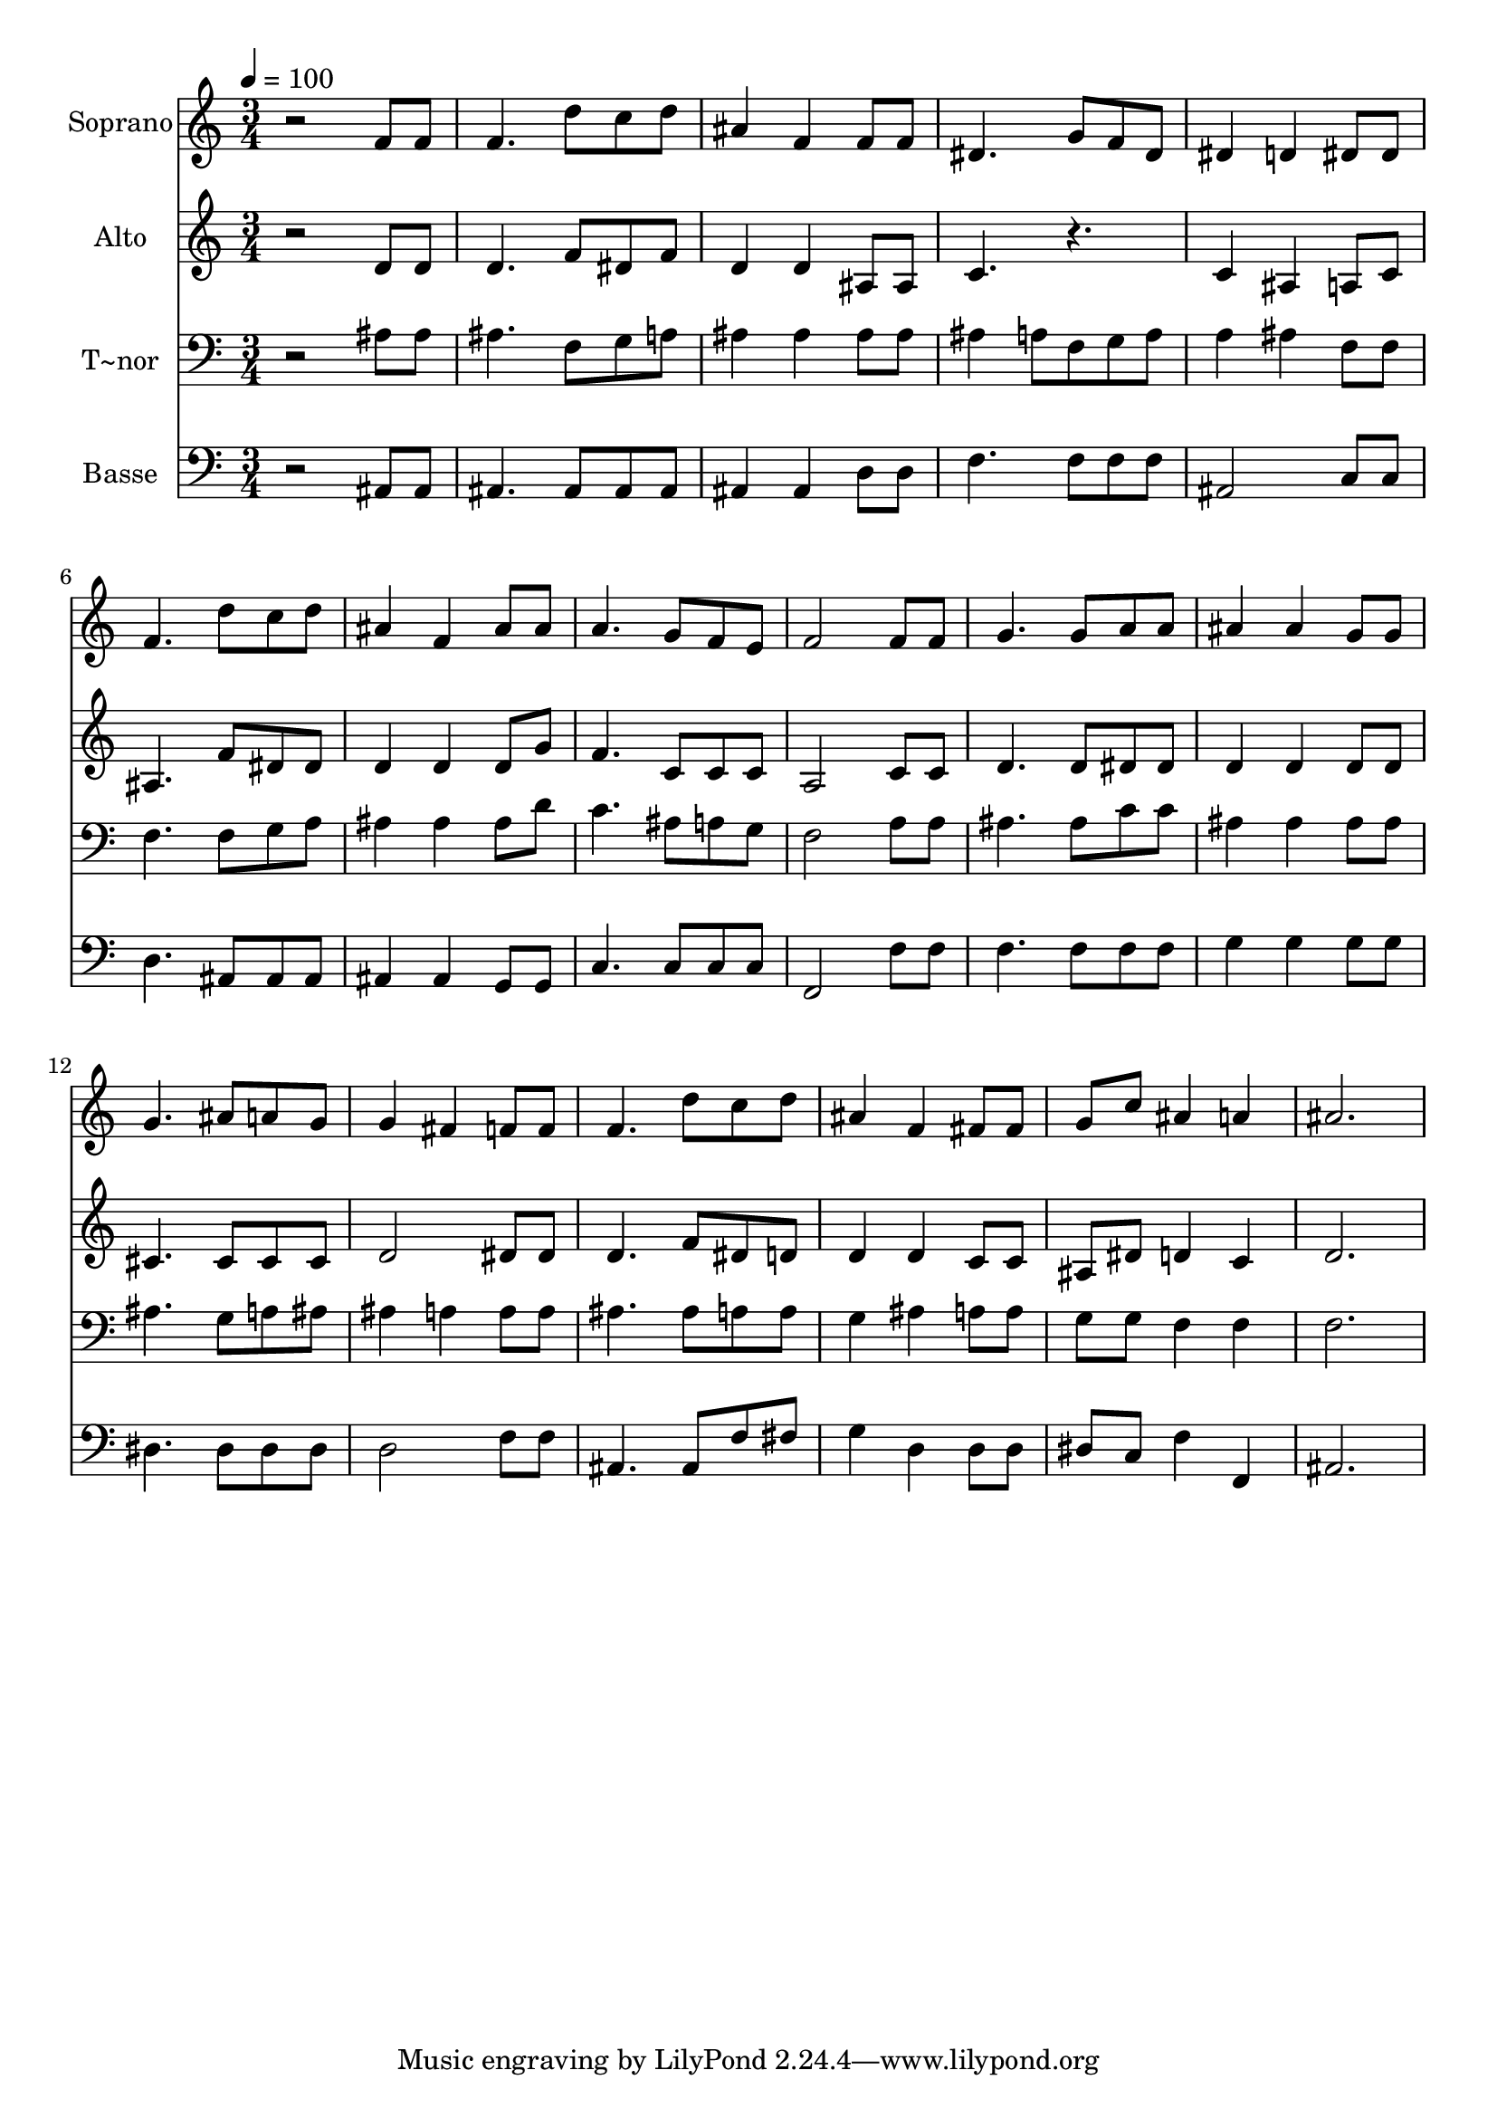 % Lily was here -- automatically converted by /usr/bin/midi2ly from 74.mid
\version "2.14.0"

\layout {
  \context {
    \Voice
    \remove "Note_heads_engraver"
    \consists "Completion_heads_engraver"
    \remove "Rest_engraver"
    \consists "Completion_rest_engraver"
  }
}

trackAchannelA = {
  
  \time 3/4 
  
  \tempo 4 = 100 
  
}

trackA = <<
  \context Voice = voiceA \trackAchannelA
>>


trackBchannelA = {
  
  \set Staff.instrumentName = "Soprano"
  
}

trackBchannelB = \relative c {
  r2 f'8 f 
  | % 2
  f4. d'8 c d 
  | % 3
  ais4 f f8 f 
  | % 4
  dis4. g8 f dis 
  | % 5
  dis4 d dis8 dis 
  | % 6
  f4. d'8 c d 
  | % 7
  ais4 f ais8 ais 
  | % 8
  a4. g8 f e 
  | % 9
  f2 f8 f 
  | % 10
  g4. g8 a a 
  | % 11
  ais4 ais g8 g 
  | % 12
  g4. ais8 a g 
  | % 13
  g4 fis f8 f 
  | % 14
  f4. d'8 c d 
  | % 15
  ais4 f fis8 fis 
  | % 16
  g c ais4 a 
  | % 17
  ais2. 
  | % 18
  
}

trackB = <<
  \context Voice = voiceA \trackBchannelA
  \context Voice = voiceB \trackBchannelB
>>


trackCchannelA = {
  
  \set Staff.instrumentName = "Alto"
  
}

trackCchannelC = \relative c {
  r2 d'8 d 
  | % 2
  d4. f8 dis f 
  | % 3
  d4 d ais8 ais 
  | % 4
  c4. r4. 
  | % 5
  c4 ais a8 c 
  | % 6
  ais4. f'8 dis dis 
  | % 7
  d4 d d8 g 
  | % 8
  f4. c8 c c 
  | % 9
  a2 c8 c 
  | % 10
  d4. d8 dis dis 
  | % 11
  d4 d d8 d 
  | % 12
  cis4. cis8 cis cis 
  | % 13
  d2 dis8 dis 
  | % 14
  d4. f8 dis d 
  | % 15
  d4 d c8 c 
  | % 16
  ais dis d4 c 
  | % 17
  d2. 
  | % 18
  
}

trackC = <<
  \context Voice = voiceA \trackCchannelA
  \context Voice = voiceB \trackCchannelC
>>


trackDchannelA = {
  
  \set Staff.instrumentName = "T~nor"
  
}

trackDchannelC = \relative c {
  r2 ais'8 ais 
  | % 2
  ais4. f8 g a 
  | % 3
  ais4 ais ais8 ais 
  | % 4
  ais4 a8 f g a 
  | % 5
  a4 ais f8 f 
  | % 6
  f4. f8 g a 
  | % 7
  ais4 ais ais8 d 
  | % 8
  c4. ais8 a g 
  | % 9
  f2 a8 a 
  | % 10
  ais4. ais8 c c 
  | % 11
  ais4 ais ais8 ais 
  | % 12
  ais4. g8 a ais 
  | % 13
  ais4 a a8 a 
  | % 14
  ais4. ais8 a a 
  | % 15
  g4 ais a8 a 
  | % 16
  g g f4 f 
  | % 17
  f2. 
  | % 18
  
}

trackD = <<

  \clef bass
  
  \context Voice = voiceA \trackDchannelA
  \context Voice = voiceB \trackDchannelC
>>


trackEchannelA = {
  
  \set Staff.instrumentName = "Basse"
  
}

trackEchannelC = \relative c {
  r2 ais8 ais 
  | % 2
  ais4. ais8 ais ais 
  | % 3
  ais4 ais d8 d 
  | % 4
  f4. f8 f f 
  | % 5
  ais,2 c8 c 
  | % 6
  d4. ais8 ais ais 
  | % 7
  ais4 ais g8 g 
  | % 8
  c4. c8 c c 
  | % 9
  f,2 f'8 f 
  | % 10
  f4. f8 f f 
  | % 11
  g4 g g8 g 
  | % 12
  dis4. dis8 dis dis 
  | % 13
  d2 f8 f 
  | % 14
  ais,4. ais8 f' fis 
  | % 15
  g4 d d8 d 
  | % 16
  dis c f4 f, 
  | % 17
  ais2. 
  | % 18
  
}

trackE = <<

  \clef bass
  
  \context Voice = voiceA \trackEchannelA
  \context Voice = voiceB \trackEchannelC
>>


\score {
  <<
    \context Staff=trackB \trackA
    \context Staff=trackB \trackB
    \context Staff=trackC \trackA
    \context Staff=trackC \trackC
    \context Staff=trackD \trackA
    \context Staff=trackD \trackD
    \context Staff=trackE \trackA
    \context Staff=trackE \trackE
  >>
  \layout {}
  \midi {}
}
